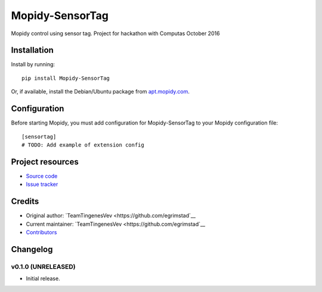 ****************************
Mopidy-SensorTag
****************************

.. image:: https://img.shields.io/pypi/v/Mopidy-SensorTag.svg?style=flat
    :target: https://pypi.python.org/pypi/Mopidy-SensorTag/
    :alt: Latest PyPI version

.. image:: https://img.shields.io/travis/egrimstad/mopidy-sensortag/master.svg?style=flat
    :target: https://travis-ci.org/egrimstad/mopidy-sensortag
    :alt: Travis CI build status

.. image:: https://img.shields.io/coveralls/egrimstad/mopidy-sensortag/master.svg?style=flat
   :target: https://coveralls.io/r/egrimstad/mopidy-sensortag
   :alt: Test coverage

Mopidy control using sensor tag. Project for hackathon with Computas October 2016


Installation
============

Install by running::

    pip install Mopidy-SensorTag

Or, if available, install the Debian/Ubuntu package from `apt.mopidy.com
<http://apt.mopidy.com/>`_.


Configuration
=============

Before starting Mopidy, you must add configuration for
Mopidy-SensorTag to your Mopidy configuration file::

    [sensortag]
    # TODO: Add example of extension config


Project resources
=================

- `Source code <https://github.com/egrimstad/mopidy-sensortag>`_
- `Issue tracker <https://github.com/egrimstad/mopidy-sensortag/issues>`_


Credits
=======

- Original author: `TeamTingenesVev <https://github.com/egrimstad`__
- Current maintainer: `TeamTingenesVev <https://github.com/egrimstad`__
- `Contributors <https://github.com/egrimstad/mopidy-sensortag/graphs/contributors>`_


Changelog
=========

v0.1.0 (UNRELEASED)
----------------------------------------

- Initial release.
